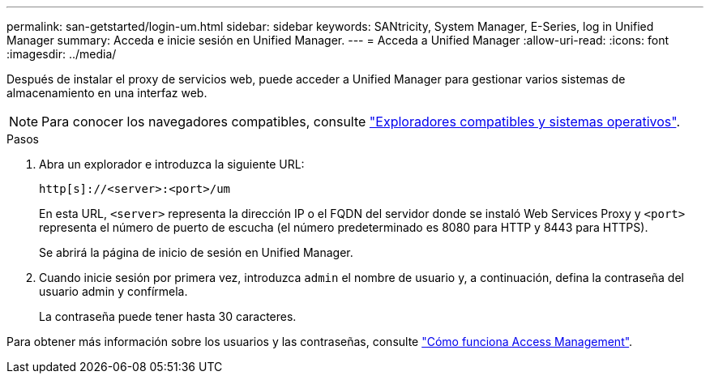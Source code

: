 ---
permalink: san-getstarted/login-um.html 
sidebar: sidebar 
keywords: SANtricity, System Manager, E-Series, log in Unified Manager 
summary: Acceda e inicie sesión en Unified Manager. 
---
= Acceda a Unified Manager
:allow-uri-read: 
:icons: font
:imagesdir: ../media/


[role="lead"]
Después de instalar el proxy de servicios web, puede acceder a Unified Manager para gestionar varios sistemas de almacenamiento en una interfaz web.


NOTE: Para conocer los navegadores compatibles, consulte link:supported-browsers-os.html["Exploradores compatibles y sistemas operativos"].

.Pasos
. Abra un explorador e introduzca la siguiente URL:
+
`+http[s]://<server>:<port>/um+`

+
En esta URL, `<server>` representa la dirección IP o el FQDN del servidor donde se instaló Web Services Proxy y `<port>` representa el número de puerto de escucha (el número predeterminado es 8080 para HTTP y 8443 para HTTPS).

+
Se abrirá la página de inicio de sesión en Unified Manager.

. Cuando inicie sesión por primera vez, introduzca `admin` el nombre de usuario y, a continuación, defina la contraseña del usuario admin y confírmela.
+
La contraseña puede tener hasta 30 caracteres.



Para obtener más información sobre los usuarios y las contraseñas, consulte link:../um-certificates/how-access-management-works-unified.html["Cómo funciona Access Management"].
